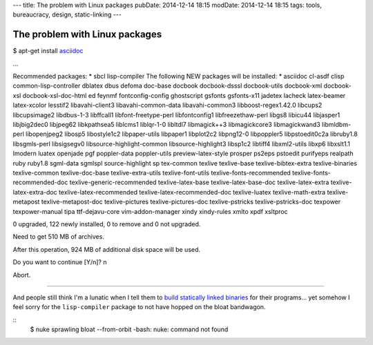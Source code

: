 ---
title: The problem with Linux packages
pubDate: 2014-12-14 18:15
modDate: 2014-12-14 18:15
tags: tools, bureaucracy, design, static-linking
---

The problem with Linux packages
===============================

$ apt-get install `asciidoc <http://asciidoc.org>`_

…

Recommended packages:
* sbcl lisp-compiler
The following NEW packages will be installed:
* asciidoc cl-asdf clisp common-lisp-controller dblatex dbus defoma doc-base docbook docbook-dsssl docbook-utils docbook-xml docbook-xsl docbook-xsl-doc-html ed feynmf fontconfig-config ghostscript gsfonts gsfonts-x11 jadetex lacheck latex-beamer latex-xcolor lesstif2 libavahi-client3 libavahi-common-data libavahi-common3 libboost-regex1.42.0 libcups2 libcupsimage2 libdbus-1-3 libffcall1 libfont-freetype-perl libfontconfig1 libfreezethaw-perl libgs8 libicu44 libjasper1 libjbig2dec0 libjpeg62 libkpathsea5 liblcms1 liblqr-1-0 libltdl7 libmagick++3 libmagickcore3 libmagickwand3 libmldbm-perl libopenjpeg2 libosp5 libostyle1c2 libpaper-utils libpaper1 libplot2c2 libpng12-0 libpoppler5 libpstoedit0c2a libruby1.8 libsgmls-perl libsigsegv0 libsource-highlight-common libsource-highlight3 libsp1c2 libtiff4 libxml2-utils libxp6 libxslt1.1 lmodern luatex openjade pgf poppler-data poppler-utils preview-latex-style prosper ps2eps pstoedit purifyeps realpath ruby ruby1.8 sgml-data sgmlspl source-highlight sp tex-common texlive texlive-base texlive-bibtex-extra texlive-binaries texlive-common texlive-doc-base texlive-extra-utils texlive-font-utils texlive-fonts-recommended texlive-fonts-recommended-doc texlive-generic-recommended texlive-latex-base texlive-latex-base-doc texlive-latex-extra texlive-latex-extra-doc texlive-latex-recommended texlive-latex-recommended-doc texlive-luatex texlive-math-extra texlive-metapost texlive-metapost-doc texlive-pictures texlive-pictures-doc texlive-pstricks texlive-pstricks-doc texpower texpower-manual tipa ttf-dejavu-core vim-addon-manager xindy xindy-rules xmlto xpdf xsltproc

0 upgraded, 122 newly installed, 0 to remove and 0 not upgraded.

Need to get 510 MB of archives.

After this operation, 924 MB of additional disk space will be used.

Do you want to continue [Y/n]? n

Abort.

---------

And people still think I'm a lunatic when I tell them to `build statically
linked binaries <../../2013/08/users-prefer-static-linking.html>`_ for their
programs… yet somehow I feel sorry for the ``lisp-compiler`` package to not
have hopped on the bloat bandwagon.

::
    $ nuke sprawling bloat --from-orbit
    -bash: nuke: command not found
